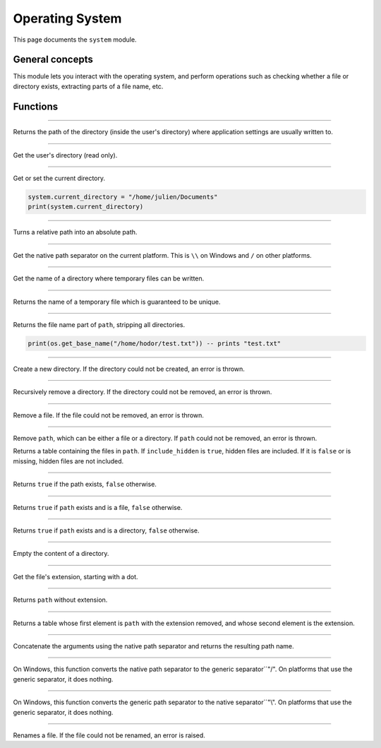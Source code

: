 Operating System
================

This page documents the ``system`` module.

General concepts
----------------

This module lets you interact with the operating system, and perform operations such as checking whether a file
or directory exists, extracting parts of a file name, etc.


Functions
---------


.. module:: system

------------

.. function:: get_application_directory()

Returns the path of the directory (inside the user's directory) where application settings are usually written to.

------------

.. attribute:: user_directory
    
Get the user's directory (read only).    
    
    
------------

.. attribute:: current_directory
    
Get or set the current directory.    
    
.. code:: phon
   
   system.current_directory = "/home/julien/Documents"
   print(system.current_directory) 


------------

.. function:: get_full_path(relative_path)  
    
    
Turns a relative path into an absolute path.


------------

.. attribute:: separator

Get the native path separator on the current platform. This is ``\\`` on Windows and ``/`` on other platforms.

------------

.. attribute:: temp_directory  
    
Get the name of a directory where temporary files can be written.

------------

.. function:: get_temp_name()  
    
Returns the name of a temporary file which is guaranteed to be unique.

------------

.. function:: get_base_name(path)  
    
Returns the file name part of ``path``, stripping all directories.

.. code:: lua

	print(os.get_base_name("/home/hodor/test.txt")) -- prints "test.txt"
	

------------

.. function:: create_directory(path)  
    
Create a new directory. If the directory could not be created, an error is thrown.

------------

.. function:: remove_directory(path)  
    
Recursively remove a directory. If the directory could not be removed, an error is thrown.

------------

.. function:: remove_file(path)  

Remove a file. If the file could not be removed, an error is thrown.

------------

.. function:: remove(path)  
    
Remove ``path``, which can be either a file or a directory. If ``path`` could not be removed, an error is thrown.


.. function:: list_directory(path [, include_hidden])

Returns a table containing the files in ``path``. If ``include_hidden`` is ``true``, hidden files are included. If it is ``false`` or is missing,
hidden files are not included.

------------

.. function:: exists(path)

Returns ``true`` if the path exists, ``false`` otherwise.


------------

.. function:: is_file(path)

Returns ``true`` if ``path`` exists and is a file, ``false`` otherwise.

------------

.. function:: is_directory(path)


Returns ``true`` if ``path`` exists and is a directory, ``false`` otherwise.
    
------------

.. function:: clear_directory(path)

Empty the content of a directory.

------------

.. function:: get_extension(path)

Get the file's extension, starting with a dot.

------------

.. function:: strip_extension(path)

Returns ``path`` without extension.

------------

.. function:: split_extension(path)

Returns a table whose first element is ``path`` with the extension removed, and whose second element is the extension.

------------

.. function:: build_path(...)

Concatenate the arguments using the native path separator and returns the resulting path name.

------------

.. function:: genericize(path)

On Windows, this function converts the native path separator to the generic separator``"/". On platforms that use the generic separator, it does nothing.

------------

.. function:: nativize(path)

On Windows, this function converts the generic path separator to the native separator``"\\". On platforms that use the generic separator, it does nothing.

 
------------

.. function:: rename(old_name, new_name)

Renames a file. If the file could not be renamed, an error is raised.



